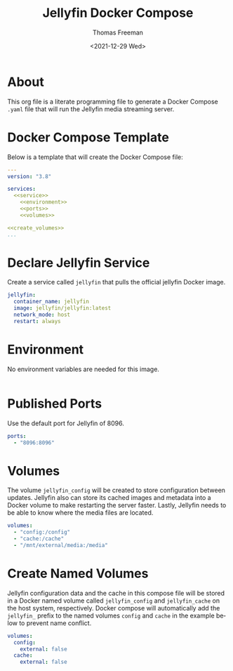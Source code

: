 # -*- eval: (add-hook 'after-save-hook (lambda ()(org-babel-tangle)) nil t); -*-
#+options: ':nil *:t -:t ::t <:t H:3 \n:nil ^:t arch:headline
#+options: author:t broken-links:nil c:nil creator:nil
#+options: d:(not "LOGBOOK") date:t e:t email:nil f:t inline:t num:nil
#+options: p:nil pri:nil prop:nil stat:t tags:t tasks:t tex:t
#+options: timestamp:t title:t toc:t todo:t |:t
#+title: Jellyfin Docker Compose
#+date: <2021-12-29 Wed>
#+author: Thomas Freeman
#+language: en
#+select_tags: export
#+exclude_tags: noexport
#+creator: Emacs 27.1 (Org mode 9.4.6)

* About
This org file is a literate programming file to generate a Docker Compose ~.yaml~ file that will run the Jellyfin media streaming server.
* Docker Compose Template
Below is a template that will create the Docker Compose file:
#+begin_src yaml :noweb yes :tangle yes
  ---
  version: "3.8"
  
  services:
    <<service>>
      <<environment>>
      <<ports>>
      <<volumes>>
  
  <<create_volumes>>
  ...
#+end_src
* Declare Jellyfin Service
Create a service called ~jellyfin~ that pulls the official jellyfin Docker image.
#+name: service
#+begin_src yaml
  jellyfin:
    container_name: jellyfin
    image: jellyfin/jellyfin:latest
    network_mode: host
    restart: always
#+end_src
* Environment
No environment variables are needed for this image.
#+name: environment
#+begin_src yaml
#+end_src
* Published Ports
Use the default port for Jellyfin of 8096.
#+name: ports
#+begin_src yaml
  ports:
    - "8096:8096"
#+end_src
* Volumes
The volume ~jellyfin_config~ will be created to store configuration between updates. Jellyfin also can store its cached images and metadata into a Docker volume to make restarting the server faster. Lastly, Jellyfin needs to be able to know where the media files are located.
#+name: volumes
#+begin_src yaml
  volumes:
    - "config:/config"
    - "cache:/cache"
    - "/mnt/external/media:/media"
#+end_src
* Create Named Volumes
Jellyfin configuration data and the cache in this compose file will be stored in a Docker named volume called ~jellyfin_config~ and ~jellyfin_cache~ on the host system, respectively. Docker compose will automatically add the ~jellyfin_~ prefix to the named volumes ~config~ and ~cache~ in the example below to prevent name conflict.
#+name: create_volumes
#+begin_src yaml
  volumes:
    config:
      external: false
    cache:
      external: false
#+end_src
